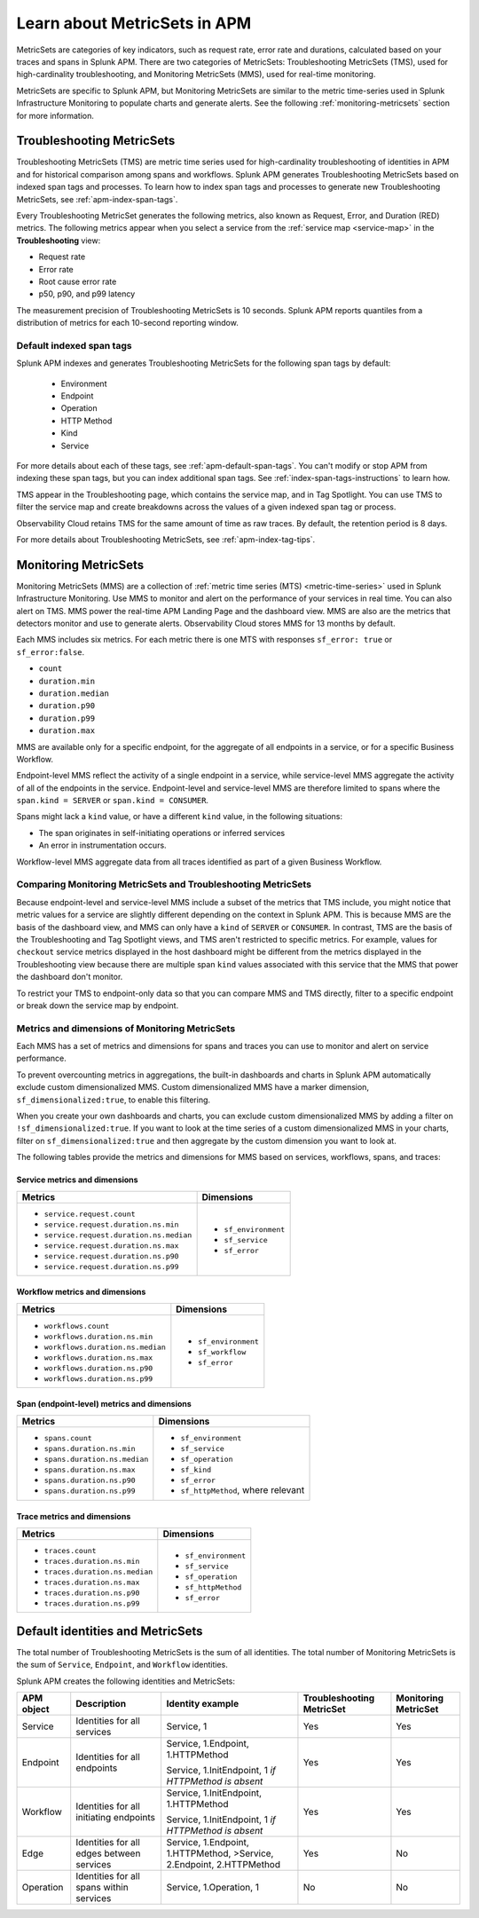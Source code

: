 .. _apm-metricsets:

******************************
Learn about MetricSets in APM
******************************

.. Metadata updated: 1/23/23

.. meta::
   :description: Learn about MetricSets in Splunk Observability Cloud. MetricSets are categories of metrics about traces and spans in Splunk APM.

MetricSets are categories of key indicators, such as request rate, error rate and durations, calculated based on your traces and spans in Splunk APM. There are two categories of MetricSets: Troubleshooting MetricSets (TMS), used for high-cardinality troubleshooting, and Monitoring MetricSets (MMS), used for real-time monitoring.

MetricSets are specific to Splunk APM, but Monitoring MetricSets are similar to the metric time-series used in Splunk Infrastructure Monitoring to populate charts and generate alerts. See the following :ref:`monitoring-metricsets` section for more information.

.. _troubleshooting-metricsets:

Troubleshooting MetricSets
==========================

Troubleshooting MetricSets (TMS) are metric time series used for high-cardinality troubleshooting of identities in APM and for historical comparison among spans and workflows. Splunk APM generates Troubleshooting MetricSets based on indexed span tags and processes. To learn how to index span tags and processes to generate new Troubleshooting MetricSets, see :ref:`apm-index-span-tags`.

Every Troubleshooting MetricSet generates the following metrics, also known as Request, Error, and Duration (RED) metrics. The following metrics appear when you select a service from the :ref:`service map <service-map>` in the :strong:`Troubleshooting` view:

- Request rate
- Error rate
- Root cause error rate
- p50, p90, and p99 latency

The measurement precision of Troubleshooting MetricSets is 10 seconds. Splunk APM reports quantiles from a distribution of metrics for each 10-second reporting window. 

Default indexed span tags
--------------------------------

Splunk APM indexes and generates Troubleshooting MetricSets for the following span tags by default:

  - Environment
  - Endpoint
  - Operation
  - HTTP Method
  - Kind
  - Service

For more details about each of these tags, see :ref:`apm-default-span-tags`. You can't modify or stop APM from indexing these span tags, but you can index additional span tags. See :ref:`index-span-tags-instructions` to learn how. 

TMS appear in the Troubleshooting page, which contains the service map, and in Tag Spotlight. You can use TMS to filter the service map and create breakdowns across the values of a given indexed span tag or process.

Observability Cloud retains TMS for the same amount of time as raw traces. By default, the retention period is 8 days.

For more details about Troubleshooting MetricSets, see :ref:`apm-index-tag-tips`. 

.. _monitoring-metricsets:

Monitoring MetricSets
=====================

Monitoring MetricSets (MMS) are a collection of :ref:`metric time series (MTS) <metric-time-series>` used in Splunk Infrastructure Monitoring. Use MMS to monitor and alert on the performance of your services in real time. You can also alert on TMS.  MMS power the real-time APM Landing Page and the dashboard view. MMS are also are the metrics that detectors monitor and use to generate alerts. Observability Cloud stores MMS for 13 months by default.

Each MMS includes six metrics. For each metric there is one MTS with responses ``sf_error: true`` or ``sf_error:false``.

* ``count``
* ``duration.min``
* ``duration.median``
* ``duration.p90``
* ``duration.p99``
* ``duration.max``


MMS are available only for a specific endpoint, for the aggregate of all endpoints in a service, or for a specific Business Workflow.

Endpoint-level MMS reflect the activity of a single endpoint in a service, while service-level MMS aggregate the activity of all of the endpoints in the service. Endpoint-level and service-level MMS are therefore limited to spans where the ``span.kind = SERVER`` or ``span.kind = CONSUMER``.

Spans might lack a ``kind`` value, or have a different ``kind`` value, in the following situations:

* The span originates in self-initiating operations or inferred services
* An error in instrumentation occurs.

Workflow-level MMS aggregate data from all traces identified as part of a given Business Workflow. 

Comparing Monitoring MetricSets and Troubleshooting MetricSets
---------------------------------------------------------------

Because endpoint-level and service-level MMS include a subset of the metrics that TMS include, you might notice that metric values for a service are slightly different depending on the context in Splunk APM. This is because MMS are the basis of the dashboard view, and MMS can only have a ``kind`` of ``SERVER`` or ``CONSUMER``. In contrast, TMS are the basis of the Troubleshooting and Tag Spotlight views, and TMS aren't restricted to specific metrics. For example, values for ``checkout`` service metrics displayed in the host dashboard might be different from the metrics displayed in the Troubleshooting view because there are multiple span ``kind`` values associated with this service that the MMS that power the dashboard don't monitor.

To restrict your TMS to endpoint-only data so that you can compare MMS and TMS directly, filter to a specific endpoint or break down the service map by endpoint.

.. _mms-dimensions: 

Metrics and dimensions of Monitoring MetricSets
-----------------------------------------------

Each MMS has a set of metrics and dimensions for spans and traces you can use to monitor and alert on service performance. 

To prevent overcounting metrics in aggregations, the built-in dashboards and charts in Splunk APM automatically exclude custom dimensionalized MMS. 
Custom dimensionalized MMS have a marker dimension, ``sf_dimensionalized:true``, to enable this filtering.

When you create your own dashboards and charts, you can exclude custom dimensionalized MMS by adding a filter on ``!sf_dimensionalized:true``. 
If you want to look at the time series of a custom dimensionalized MMS in your charts, filter on ``sf_dimensionalized:true`` and then aggregate by the custom dimension you want to look at. 

The following tables provide the metrics and dimensions for MMS based on services, workflows, spans, and traces:

.. _service-mms: 

Service metrics and dimensions
^^^^^^^^^^^^^^^^^^^^^^^^^^^^^^

.. list-table::
   :header-rows: 1

   * - :strong:`Metrics`
     - :strong:`Dimensions`

   * - - ``service.request.count``
       - ``service.request.duration.ns.min``
       - ``service.request.duration.ns.median``
       - ``service.request.duration.ns.max``
       - ``service.request.duration.ns.p90``
       - ``service.request.duration.ns.p99``
     - - ``sf_environment``
       - ``sf_service``
       - ``sf_error``

Workflow metrics and dimensions
^^^^^^^^^^^^^^^^^^^^^^^^^^^^^^^

.. list-table::
   :header-rows: 1

   * - :strong:`Metrics`
     - :strong:`Dimensions`

   * - - ``workflows.count``
       - ``workflows.duration.ns.min``
       - ``workflows.duration.ns.median``
       - ``workflows.duration.ns.max``
       - ``workflows.duration.ns.p90``
       - ``workflows.duration.ns.p99``
     - - ``sf_environment``
       - ``sf_workflow``
       - ``sf_error``

.. _endpoint-mms:

Span (endpoint-level) metrics and dimensions
^^^^^^^^^^^^^^^^^^^^^^^^^^^^^^^^^^^^^^^^^^^^^^^^^

.. list-table::
   :header-rows: 1

   * - :strong:`Metrics`
     - :strong:`Dimensions`

   * - - ``spans.count``
       - ``spans.duration.ns.min``
       - ``spans.duration.ns.median``
       - ``spans.duration.ns.max``
       - ``spans.duration.ns.p90``
       - ``spans.duration.ns.p99``
     - - ``sf_environment``
       - ``sf_service``
       - ``sf_operation``
       - ``sf_kind``
       - ``sf_error``
       - ``sf_httpMethod``, where relevant

Trace metrics and dimensions
^^^^^^^^^^^^^^^^^^^^^^^^^^^^

.. list-table::
   :header-rows: 1

   * - :strong:`Metrics`
     - :strong:`Dimensions`

   * - - ``traces.count``
       - ``traces.duration.ns.min``
       - ``traces.duration.ns.median``
       - ``traces.duration.ns.max``
       - ``traces.duration.ns.p90``
       - ``traces.duration.ns.p99``
     - - ``sf_environment``
       - ``sf_service``
       - ``sf_operation``
       - ``sf_httpMethod``
       - ``sf_error``

Default identities and MetricSets
=================================

The total number of Troubleshooting MetricSets is the sum of all identities. The total number of Monitoring MetricSets is the sum of ``Service``, ``Endpoint``, and ``Workflow`` identities.

Splunk APM creates the following identities and MetricSets:

.. list-table::
   :header-rows: 1

   *  -  :strong:`APM object`
      -  :strong:`Description`
      -  :strong:`Identity example`
      -  :strong:`Troubleshooting MetricSet`
      -  :strong:`Monitoring MetricSet`

   *  -  Service
      -  Identities for all services
      -  Service,  1
      -  Yes
      -  Yes

   *  -  Endpoint
      -  Identities for all endpoints
      -  Service,  1.Endpoint,  1.HTTPMethod

         Service,  1.InitEndpoint,  1 `if HTTPMethod is absent`
      -  Yes
      -  Yes

   *  -  Workflow
      -  Identities for all initiating endpoints
      -  Service,  1.InitEndpoint, 1.HTTPMethod

         Service,  1.InitEndpoint, 1 `if HTTPMethod is absent`
      -  Yes
      -  Yes

   *  -  Edge
      -  Identities for all edges between services
      -  Service, 1.Endpoint, 1.HTTPMethod,  >Service,  2.Endpoint,  2.HTTPMethod
      -  Yes
      -  No

   *  -  Operation
      -  Identities for all spans within services
      -  Service,  1.Operation,  1
      -  No
      -  No